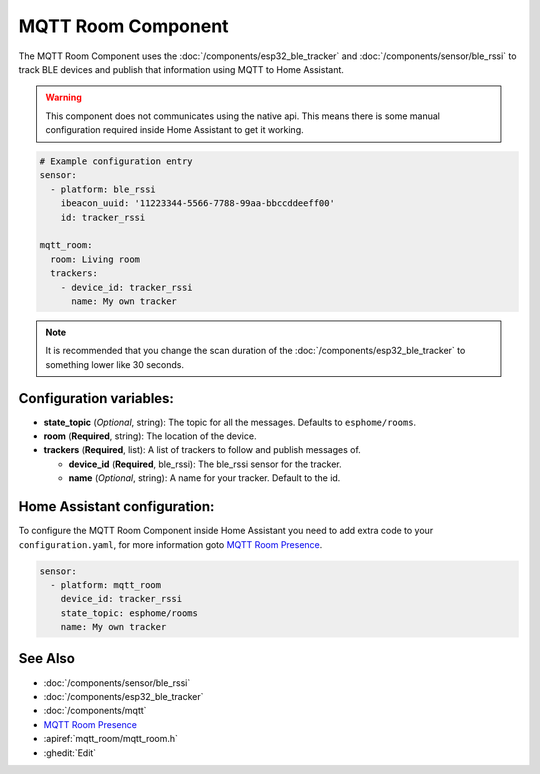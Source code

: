 MQTT Room Component
===================

.. seo::
    :description: introduction for setting up a MQTT Room component for BLE trackers.
    :keywords: ESP32 BLE MQTT

The MQTT Room Component uses the :doc:`/components/esp32_ble_tracker` and :doc:`/components/sensor/ble_rssi` to track BLE devices and publish that information using MQTT to Home Assistant.

.. warning::

    This component does not communicates using the native api.
    This means there is some manual configuration required inside Home Assistant to get it working.

.. code-block:: yaml

  # Example configuration entry
  sensor:
    - platform: ble_rssi
      ibeacon_uuid: '11223344-5566-7788-99aa-bbccddeeff00'
      id: tracker_rssi

  mqtt_room:
    room: Living room
    trackers:
      - device_id: tracker_rssi
        name: My own tracker

.. note::

    It is recommended that you change the scan duration of the :doc:`/components/esp32_ble_tracker` to something lower like 30 seconds.

Configuration variables:
------------------------

- **state_topic** (*Optional*, string): The topic for all the messages. Defaults to ``esphome/rooms``.
- **room** (**Required**, string): The location of the device.
- **trackers** (**Required**, list): A list of trackers to follow and publish messages of.

  - **device_id** (**Required**, ble_rssi): The ble_rssi sensor for the tracker.
  - **name** (*Optional*, string): A name for your tracker. Default to the id.

Home Assistant configuration:
-----------------------------

To configure the MQTT Room Component inside Home Assistant you need to add extra code to your ``configuration.yaml``,
for more information goto `MQTT Room Presence <https://www.home-assistant.io/integrations/mqtt_room/>`__.

.. code-block:: yaml

    sensor:
      - platform: mqtt_room
        device_id: tracker_rssi
        state_topic: esphome/rooms
        name: My own tracker

See Also
--------

- :doc:`/components/sensor/ble_rssi`
- :doc:`/components/esp32_ble_tracker`
- :doc:`/components/mqtt`
- `MQTT Room Presence <https://www.home-assistant.io/integrations/mqtt_room/>`__
- :apiref:`mqtt_room/mqtt_room.h`
- :ghedit:`Edit`
